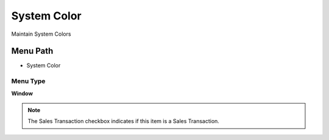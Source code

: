 
.. _functional-guide/menu/menu-system-color:

============
System Color
============

Maintain System Colors

Menu Path
=========


* System Color

Menu Type
---------
\ **Window**\ 

.. note::
    The Sales Transaction checkbox indicates if this item is a Sales Transaction.


.. seealso::
    :ref:`functional-guide/window/window-system-color`
